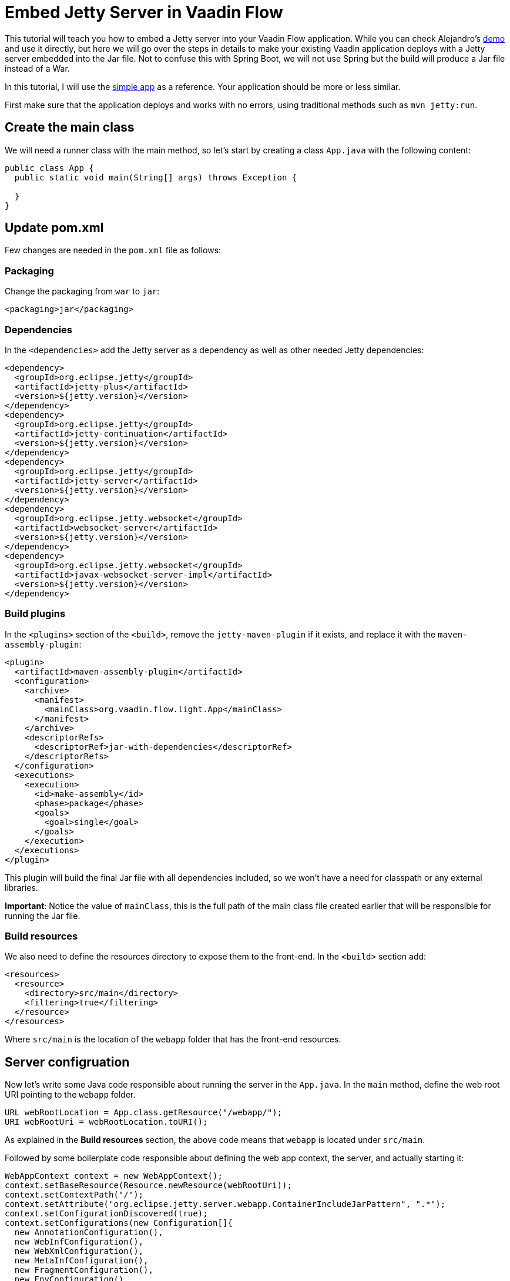 = Embed Jetty Server in Vaadin Flow

:tags: Flow, Jetty, Embed, Jar
:author: A.Mahdy Abdelaziz
:description: Learn how to embed Jetty server into a Vaadin Flow application. 
:linkattrs: // enable link attributes, like opening in a new window
:imagesdir: ./images
:repo: https://github.com/amahdy/vaadin-flow-light

This tutorial will teach you how to embed a Jetty server into your Vaadin Flow application. While you can check Alejandro's https://github.com/alejandro-du/embedded-jetty-demo[demo] and use it directly, but here we will go over the steps in details to make your existing Vaadin application deploys with a Jetty server embedded into the Jar file. Not to confuse this with Spring Boot, we will not use Spring but the build will produce a Jar file instead of a War.

In this tutorial, I will use the https://vaadin.com/start/latest/simple-ui[simple app] as a reference. Your application should be more or less similar.

First make sure that the application deploys and works with no errors, using traditional methods such as `mvn jetty:run`.

== Create the main class

We will need a runner class with the main method, so let's start by creating a class `App.java` with the following content:

[source,java]
----
public class App {
  public static void main(String[] args) throws Exception {

  }
}
----

== Update pom.xml

Few changes are needed in the `pom.xml` file as follows:

=== Packaging

Change the packaging from `war` to `jar`:

[source,xml]
----
<packaging>jar</packaging>
----

=== Dependencies

In the `<dependencies>` add the Jetty server as a dependency as well as other needed Jetty dependencies:

[source,xml]
----
<dependency>
  <groupId>org.eclipse.jetty</groupId>
  <artifactId>jetty-plus</artifactId>
  <version>${jetty.version}</version>
</dependency>
<dependency>
  <groupId>org.eclipse.jetty</groupId>
  <artifactId>jetty-continuation</artifactId>
  <version>${jetty.version}</version>
</dependency>
<dependency>
  <groupId>org.eclipse.jetty</groupId>
  <artifactId>jetty-server</artifactId>
  <version>${jetty.version}</version>
</dependency>
<dependency>
  <groupId>org.eclipse.jetty.websocket</groupId>
  <artifactId>websocket-server</artifactId>
  <version>${jetty.version}</version>
</dependency>
<dependency>
  <groupId>org.eclipse.jetty.websocket</groupId>
  <artifactId>javax-websocket-server-impl</artifactId>
  <version>${jetty.version}</version>
</dependency>
----

=== Build plugins

In the `<plugins>` section of the `<build>`, remove the `jetty-maven-plugin` if it exists, and replace it with the `maven-assembly-plugin`:

[source,xml]
----
<plugin>
  <artifactId>maven-assembly-plugin</artifactId>
  <configuration>
    <archive>
      <manifest>
        <mainClass>org.vaadin.flow.light.App</mainClass>
      </manifest>
    </archive>
    <descriptorRefs>
      <descriptorRef>jar-with-dependencies</descriptorRef>
    </descriptorRefs>
  </configuration>
  <executions>
    <execution>
      <id>make-assembly</id> 
      <phase>package</phase>
      <goals>
        <goal>single</goal>
      </goals>
    </execution>
  </executions>
</plugin>
----

This plugin will build the final Jar file with all dependencies included, so we won't have a need for classpath or any external libraries.

*Important*: Notice the value of `mainClass`, this is the full path of the main class file created earlier that will be responsible for running the Jar file.

=== Build resources

We also need to define the resources directory to expose them to the front-end. In the `<build>` section add:

[source,xml]
----
<resources>
  <resource>
    <directory>src/main</directory>
    <filtering>true</filtering>
  </resource>
</resources>
----

Where `src/main` is the location of the `webapp` folder that has the front-end resources.

== Server configruation

Now let's write some Java code responsible about running the server in the `App.java`. In the `main` method, define the web root URI pointing to the `webapp` folder.

[source,java]
----
URL webRootLocation = App.class.getResource("/webapp/");
URI webRootUri = webRootLocation.toURI();
----

As explained in the *Build resources* section, the above code means that `webapp` is located under `src/main`.

Followed by some boilerplate code responsible about defining the web app context, the server, and actually starting it:

[source,java]
----
WebAppContext context = new WebAppContext();
context.setBaseResource(Resource.newResource(webRootUri));
context.setContextPath("/");
context.setAttribute("org.eclipse.jetty.server.webapp.ContainerIncludeJarPattern", ".*");
context.setConfigurationDiscovered(true);
context.setConfigurations(new Configuration[]{
  new AnnotationConfiguration(),
  new WebInfConfiguration(),
  new WebXmlConfiguration(),
  new MetaInfConfiguration(),
  new FragmentConfiguration(),
  new EnvConfiguration(),
  new PlusConfiguration(),
  new JettyWebXmlConfiguration()
});
context.getServletContext().setExtendedListenerTypes(true);
context.addEventListener(new ServletContextListeners());

Server server = new Server(8080);
server.setHandler(context);
server.start();
server.join();
----

The highlights from the previous code are `context.setContextPath("/");` which should be changed to the context from which your which to serve your web application, and the server port of your choice `Server server = new Server(8080);`. They can be taken as parameters during initialization as well.

== Running the application

A fresh `mvn clean package` should produce two Jar files in the `target` folder. The file with everything embedded ends with `<app-name>-jar-with-dependencies.jar`. Let's run this file and test our work so far:

[source,bash]
----
java -jar target/vaadin-flow-light-1.0-SNAPSHOT-jar-with-dependencies.jar 
----

== Going production

Enabling the production mode, as well as any Vaadin annotation has to be done now manually:

[source,java]
----
context.setInitParameter("productionMode", "true");
----

But for production mode specifically, we will need to keep the original frontend resources:

[source,java]
----
context.setInitParameter("original.frontend.resources", "true");
----

== Optimization

Embedding everything under one Jar file can be useful in many cases, but sometimes we need to optimize and remove unneeded dependencies that might make the final file big. In this tutorial I've provided the minimal dependencies needed to get the application to work, so feel free to remove from `pom.xml` file any dependency or profile that you don't think you will need in the application. Here is a https://github.com/amahdy/vaadin-flow-light[demo light version] of Vaadin Flow as explained in this tutorial. And https://github.com/amahdy/vaadin-light[older version] is aslo available for Vaadin 7/8.